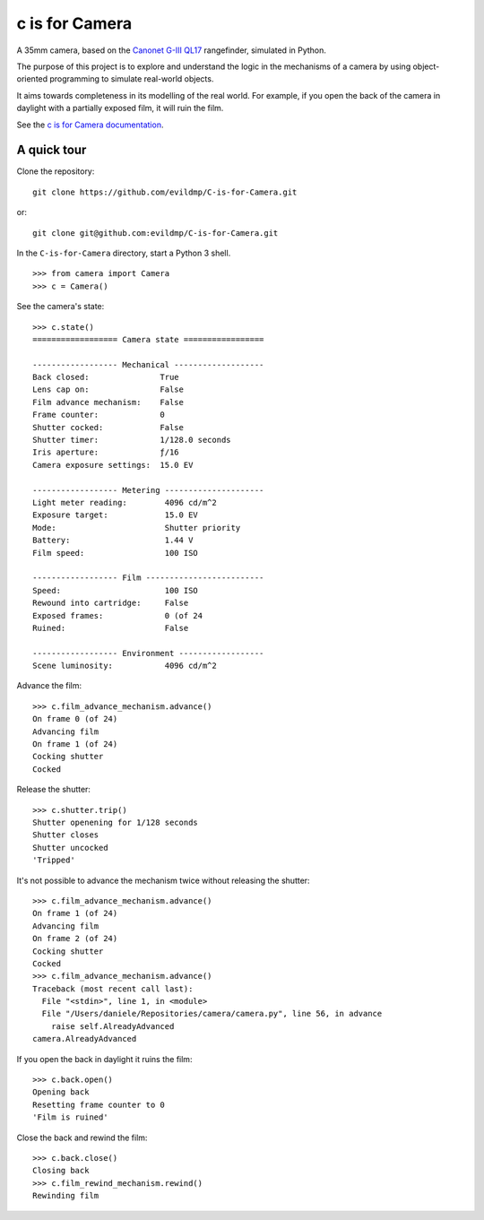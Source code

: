 c is for Camera
===============

A 35mm camera, based on the `Canonet G-III QL17 <https://en.wikipedia.org/wiki/Canonet_G-III_QL17>`_ rangefinder,
simulated in Python.

The purpose of this project is to explore and understand the logic in the mechanisms of a camera by using
object-oriented programming to simulate real-world objects.

.. image:: /docs/images/QL17.jpg
   :alt: 'Canonet G-III QL17'

It aims towards completeness in its modelling of the real world. For example, if you open the back of the camera in
daylight with a partially exposed film, it will ruin the film.

See the `c is for Camera documentation <https://c-is-for-camera.readthedocs.io>`_.


A quick tour
------------

Clone the repository::

    git clone https://github.com/evildmp/C-is-for-Camera.git

or::

    git clone git@github.com:evildmp/C-is-for-Camera.git

In the ``C-is-for-Camera`` directory, start a Python 3 shell.

::

    >>> from camera import Camera
    >>> c = Camera()

See the camera's state::

    >>> c.state()
    ================== Camera state =================

    ------------------ Mechanical -------------------
    Back closed:               True
    Lens cap on:               False
    Film advance mechanism:    False
    Frame counter:             0
    Shutter cocked:            False
    Shutter timer:             1/128.0 seconds
    Iris aperture:             ƒ/16
    Camera exposure settings:  15.0 EV

    ------------------ Metering ---------------------
    Light meter reading:        4096 cd/m^2
    Exposure target:            15.0 EV
    Mode:                       Shutter priority
    Battery:                    1.44 V
    Film speed:                 100 ISO

    ------------------ Film -------------------------
    Speed:                      100 ISO
    Rewound into cartridge:     False
    Exposed frames:             0 (of 24
    Ruined:                     False

    ------------------ Environment ------------------
    Scene luminosity:           4096 cd/m^2

Advance the film::

    >>> c.film_advance_mechanism.advance()
    On frame 0 (of 24)
    Advancing film
    On frame 1 (of 24)
    Cocking shutter
    Cocked

Release the shutter::

    >>> c.shutter.trip()
    Shutter openening for 1/128 seconds
    Shutter closes
    Shutter uncocked
    'Tripped'

It's not possible to advance the mechanism twice without releasing the shutter::

    >>> c.film_advance_mechanism.advance()
    On frame 1 (of 24)
    Advancing film
    On frame 2 (of 24)
    Cocking shutter
    Cocked
    >>> c.film_advance_mechanism.advance()
    Traceback (most recent call last):
      File "<stdin>", line 1, in <module>
      File "/Users/daniele/Repositories/camera/camera.py", line 56, in advance
        raise self.AlreadyAdvanced
    camera.AlreadyAdvanced

If you open the back in daylight it ruins the film::

    >>> c.back.open()
    Opening back
    Resetting frame counter to 0
    'Film is ruined'

Close the back and rewind the film::

    >>> c.back.close()
    Closing back
    >>> c.film_rewind_mechanism.rewind()
    Rewinding film
